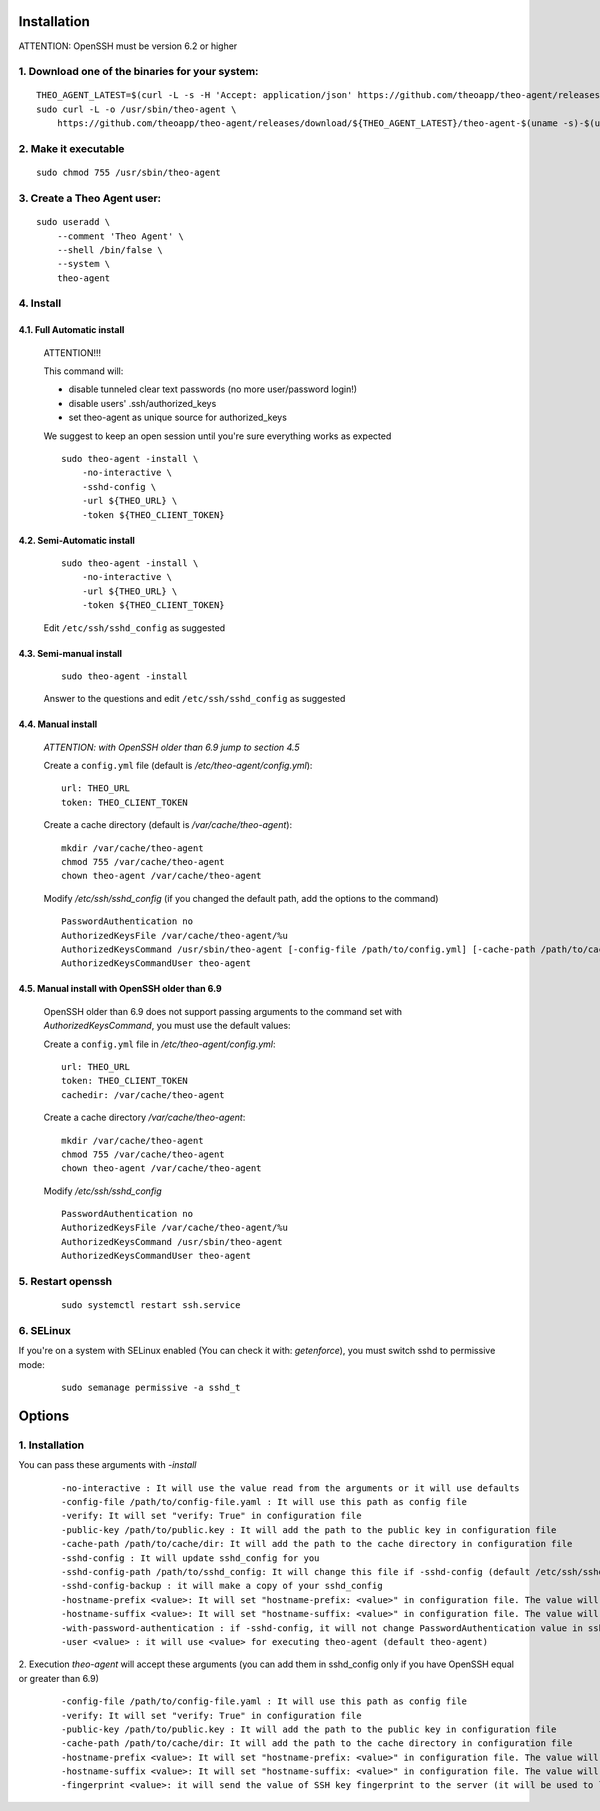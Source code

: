 Installation
================================

ATTENTION: OpenSSH must be version 6.2 or higher

1. Download one of the binaries for your system:
^^^^^^^^^^^^^^^^^^^^^^^^^^^^^^^^^^^^^^^^^^^^^^^^^^^^^^^

::

    THEO_AGENT_LATEST=$(curl -L -s -H 'Accept: application/json' https://github.com/theoapp/theo-agent/releases/latest |sed -e 's/.*"tag_name":"\([^"]*\)".*/\1/')
    sudo curl -L -o /usr/sbin/theo-agent \
        https://github.com/theoapp/theo-agent/releases/download/${THEO_AGENT_LATEST}/theo-agent-$(uname -s)-$(uname -m)

2. Make it executable
^^^^^^^^^^^^^^^^^^^^^^^^^^^^^^^^^^

::

    sudo chmod 755 /usr/sbin/theo-agent

3. Create a Theo Agent user:
^^^^^^^^^^^^^^^^^^^^^^^^^^^^

::

    sudo useradd \
        --comment 'Theo Agent' \
        --shell /bin/false \
        --system \
        theo-agent

4. Install
^^^^^^^^^^

4.1. Full Automatic install
"""""""""""""""""""""""""""


    ATTENTION!!!

    This command will:

    * disable tunneled clear text passwords (no more user/password login!)
    * disable users' .ssh/authorized_keys
    * set theo-agent as unique source for authorized_keys

    We suggest to keep an open session until you're sure everything works as expected

    ::

        sudo theo-agent -install \
            -no-interactive \
            -sshd-config \
            -url ${THEO_URL} \
            -token ${THEO_CLIENT_TOKEN}



4.2. Semi-Automatic install
"""""""""""""""""""""""""""
    ::

        sudo theo-agent -install \
            -no-interactive \
            -url ${THEO_URL} \
            -token ${THEO_CLIENT_TOKEN}

    Edit ``/etc/ssh/sshd_config`` as suggested

4.3. Semi-manual install
"""""""""""""""""""""""""""
    ::

        sudo theo-agent -install

    Answer to the questions and edit ``/etc/ssh/sshd_config`` as suggested

4.4. Manual install
"""""""""""""""""""""""""""

    *ATTENTION: with OpenSSH older than 6.9 jump to section 4.5*

    Create a ``config.yml`` file (default is */etc/theo-agent/config.yml*):

    ::

        url: THEO_URL
        token: THEO_CLIENT_TOKEN

    Create a cache directory (default is */var/cache/theo-agent*):

    ::

        mkdir /var/cache/theo-agent
        chmod 755 /var/cache/theo-agent
        chown theo-agent /var/cache/theo-agent

    Modify `/etc/ssh/sshd_config` (if you changed the default path, add the options to the command)

    ::

        PasswordAuthentication no
        AuthorizedKeysFile /var/cache/theo-agent/%u
        AuthorizedKeysCommand /usr/sbin/theo-agent [-config-file /path/to/config.yml] [-cache-path /path/to/cache/dir] %u
        AuthorizedKeysCommandUser theo-agent


4.5. Manual install with OpenSSH older than 6.9
""""""""""""""""""""""""""""""""""""""""""""""""""""""""""

    OpenSSH older than 6.9 does not support passing arguments to the command set with `AuthorizedKeysCommand`, you must use the default values:

    Create a ``config.yml`` file in */etc/theo-agent/config.yml*:

    ::

        url: THEO_URL
        token: THEO_CLIENT_TOKEN
        cachedir: /var/cache/theo-agent


    Create a cache directory */var/cache/theo-agent*:

    ::

        mkdir /var/cache/theo-agent
        chmod 755 /var/cache/theo-agent
        chown theo-agent /var/cache/theo-agent

    Modify `/etc/ssh/sshd_config`

    ::

        PasswordAuthentication no
        AuthorizedKeysFile /var/cache/theo-agent/%u
        AuthorizedKeysCommand /usr/sbin/theo-agent
        AuthorizedKeysCommandUser theo-agent


5. Restart openssh
^^^^^^^^^^^^^^^^^^

    ::

        sudo systemctl restart ssh.service

6. SELinux
^^^^^^^^^^

If you're on a system with SELinux enabled (You can check it with: `getenforce`), you must switch sshd to permissive mode:

    ::

         sudo semanage permissive -a sshd_t


Options
================================

1. Installation
^^^^^^^^^^^^^^^^^^
You can pass these arguments with `-install`
    ::

        -no-interactive : It will use the value read from the arguments or it will use defaults
        -config-file /path/to/config-file.yaml : It will use this path as config file
        -verify: It will set "verify: True" in configuration file
        -public-key /path/to/public.key : It will add the path to the public key in configuration file
        -cache-path /path/to/cache/dir: It will add the path to the cache directory in configuration file
        -sshd-config : It will update sshd_config for you
        -sshd-config-path /path/to/sshd_config: It will change this file if -sshd-config (default /etc/ssh/sshd_config)
        -sshd-config-backup : it will make a copy of your sshd_config
        -hostname-prefix <value>: It will set "hostname-prefix: <value>" in configuration file. The value will be prepend to hostname when querying theo server
        -hostname-suffix <value>: It will set "hostname-suffix: <value>" in configuration file. The value will be append to hostname when querying theo server
        -with-password-authentication : if -sshd-config, it will not change PasswordAuthentication value in sshd_config
        -user <value> : it will use <value> for executing theo-agent (default theo-agent)

2. Execution
`theo-agent` will accept these arguments (you can add them in sshd_config only if you have OpenSSH equal or greater than 6.9)

    ::

        -config-file /path/to/config-file.yaml : It will use this path as config file
        -verify: It will set "verify: True" in configuration file
        -public-key /path/to/public.key : It will add the path to the public key in configuration file
        -cache-path /path/to/cache/dir: It will add the path to the cache directory in configuration file
        -hostname-prefix <value>: It will set "hostname-prefix: <value>" in configuration file. The value will be prepend to hostname when querying theo server
        -hostname-suffix <value>: It will set "hostname-suffix: <value>" in configuration file. The value will be append to hostname when querying theo server
        -fingerprint <value>: it will send the value of SSH key fingerprint to the server (it will be used to log the account) Requires OpenSSH >= 6.9

